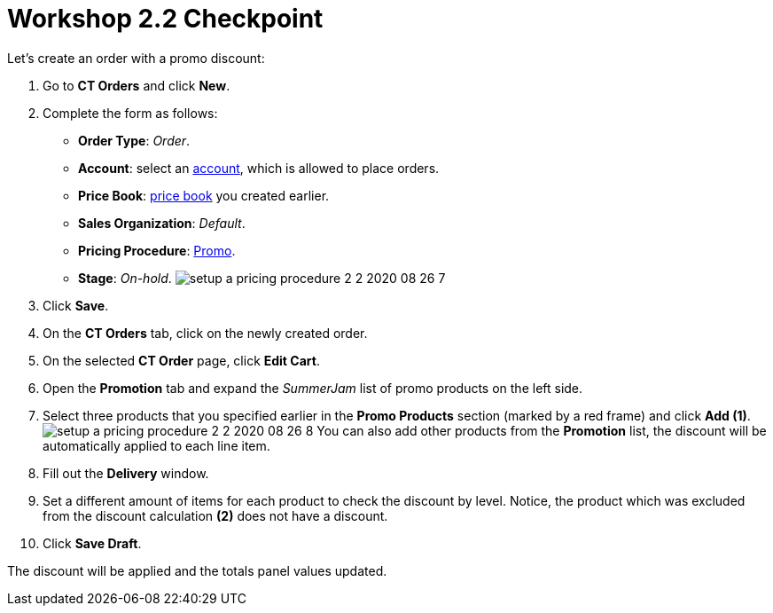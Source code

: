 = Workshop 2.2 Checkpoint

Let's create an order with a promo discount:

. Go to *CT Orders* and click *New*.
. Complete the form as follows:
* *Order Type*: _Order_.
* *Account*: select an link:admin-guide/workshops/workshop1-0-creating-basic-order/configuring-an-account-1-0[account],
which is allowed to place orders.
* *Price
Book*: link:admin-guide/workshops/workshop1-0-creating-basic-order/creating-and-assigning-a-ct-price-book-1-0/index[price book]
you created earlier.
* *Sales Organization*: _Default_.
* *Pricing
Procedure*: link:admin-guide/workshops/workshop-2-0-setting-up-discounts/workshop-2-1-configuring-a-client-based-discount/setting-up-a-pricing-procedure-2-1[Promo].
* *Stage*: _On-hold_.
image:setup-a-pricing-procedure-2-2-2020-08-26-7.png[]
. Click *Save*.
. On the *CT Orders* tab, click on the newly created order.
. On the selected *CT Order* page, click *Edit Cart*.
. Open the *Promotion* tab and expand the _SummerJam_ list of promo
products on the left side.
. Select three products that you specified earlier in the *Promo
Products* section (marked by a red frame) and click *Add (1)*.
image:setup-a-pricing-procedure-2-2-2020-08-26-8.png[]
You can also add other products from the *Promotion* list, the discount
will be automatically applied to each line item.
. Fill out the *Delivery* window.
. Set a different amount of items for each product to check the discount
by level.
[.confluence-information-macro-information]#Notice, the product which
was excluded from the discount calculation *(2)* does not have a
discount.#
. Click *Save Draft*.

The discount will be applied and the totals panel values updated.
